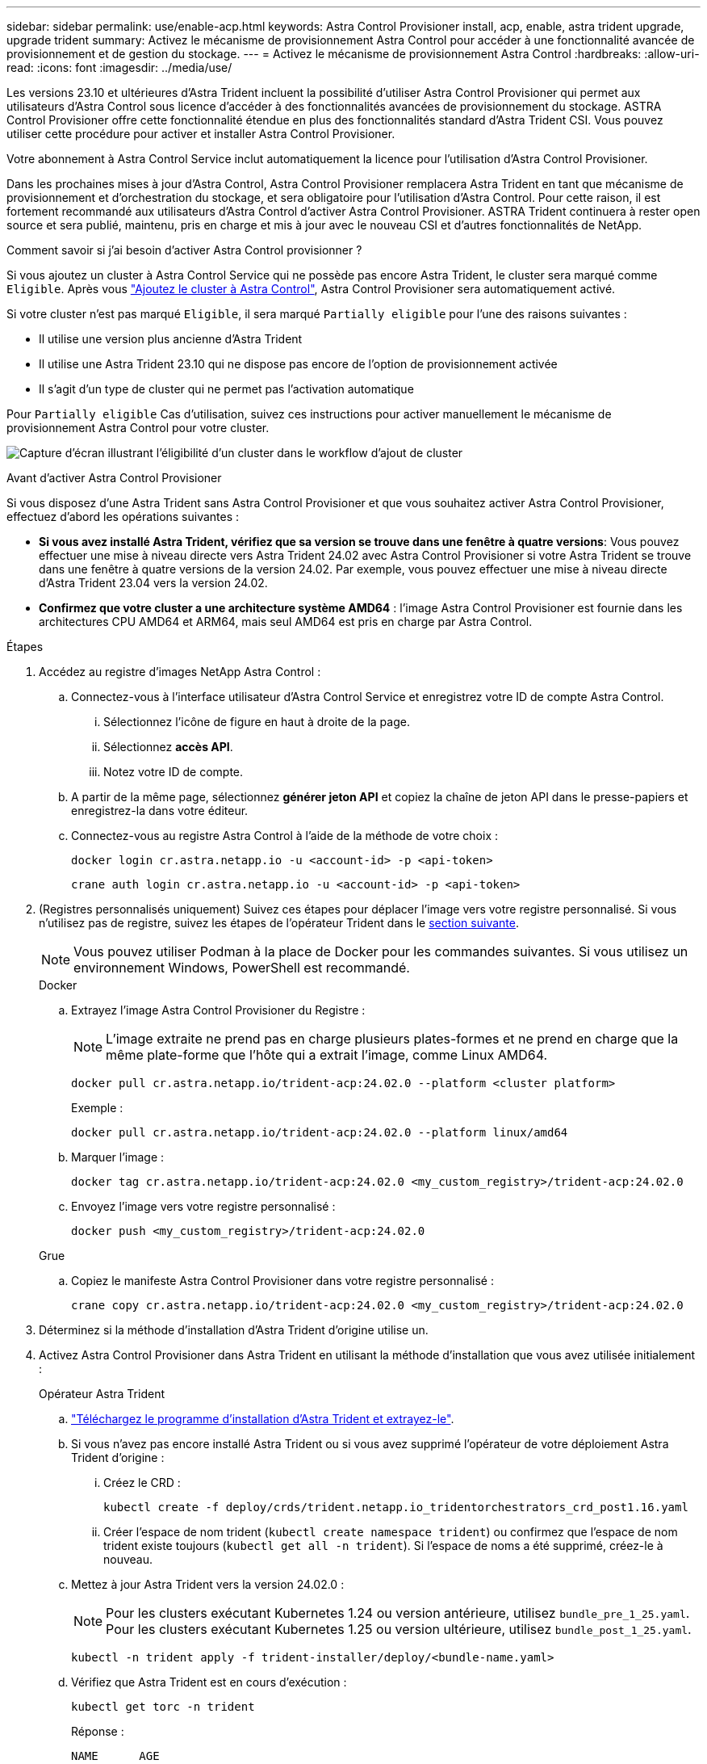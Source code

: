 ---
sidebar: sidebar 
permalink: use/enable-acp.html 
keywords: Astra Control Provisioner install, acp, enable, astra trident upgrade, upgrade trident 
summary: Activez le mécanisme de provisionnement Astra Control pour accéder à une fonctionnalité avancée de provisionnement et de gestion du stockage. 
---
= Activez le mécanisme de provisionnement Astra Control
:hardbreaks:
:allow-uri-read: 
:icons: font
:imagesdir: ../media/use/


[role="lead"]
Les versions 23.10 et ultérieures d'Astra Trident incluent la possibilité d'utiliser Astra Control Provisioner qui permet aux utilisateurs d'Astra Control sous licence d'accéder à des fonctionnalités avancées de provisionnement du stockage. ASTRA Control Provisioner offre cette fonctionnalité étendue en plus des fonctionnalités standard d'Astra Trident CSI. Vous pouvez utiliser cette procédure pour activer et installer Astra Control Provisioner.

Votre abonnement à Astra Control Service inclut automatiquement la licence pour l'utilisation d'Astra Control Provisioner.

Dans les prochaines mises à jour d'Astra Control, Astra Control Provisioner remplacera Astra Trident en tant que mécanisme de provisionnement et d'orchestration du stockage, et sera obligatoire pour l'utilisation d'Astra Control. Pour cette raison, il est fortement recommandé aux utilisateurs d'Astra Control d'activer Astra Control Provisioner. ASTRA Trident continuera à rester open source et sera publié, maintenu, pris en charge et mis à jour avec le nouveau CSI et d'autres fonctionnalités de NetApp.

.Comment savoir si j'ai besoin d'activer Astra Control provisionner ?
Si vous ajoutez un cluster à Astra Control Service qui ne possède pas encore Astra Trident, le cluster sera marqué comme `Eligible`. Après vous link:../get-started/add-first-cluster.html["Ajoutez le cluster à Astra Control"], Astra Control Provisioner sera automatiquement activé.

Si votre cluster n'est pas marqué `Eligible`, il sera marqué `Partially eligible` pour l'une des raisons suivantes :

* Il utilise une version plus ancienne d'Astra Trident
* Il utilise une Astra Trident 23.10 qui ne dispose pas encore de l'option de provisionnement activée
* Il s'agit d'un type de cluster qui ne permet pas l'activation automatique


Pour `Partially eligible` Cas d'utilisation, suivez ces instructions pour activer manuellement le mécanisme de provisionnement Astra Control pour votre cluster.

image:ac-acp-eligibility.png["Capture d'écran illustrant l'éligibilité d'un cluster dans le workflow d'ajout de cluster"]

.Avant d'activer Astra Control Provisioner
Si vous disposez d'une Astra Trident sans Astra Control Provisioner et que vous souhaitez activer Astra Control Provisioner, effectuez d'abord les opérations suivantes :

* *Si vous avez installé Astra Trident, vérifiez que sa version se trouve dans une fenêtre à quatre versions*: Vous pouvez effectuer une mise à niveau directe vers Astra Trident 24.02 avec Astra Control Provisioner si votre Astra Trident se trouve dans une fenêtre à quatre versions de la version 24.02. Par exemple, vous pouvez effectuer une mise à niveau directe d'Astra Trident 23.04 vers la version 24.02.
* *Confirmez que votre cluster a une architecture système AMD64* : l'image Astra Control Provisioner est fournie dans les architectures CPU AMD64 et ARM64, mais seul AMD64 est pris en charge par Astra Control.


.Étapes
. Accédez au registre d'images NetApp Astra Control :
+
.. Connectez-vous à l'interface utilisateur d'Astra Control Service et enregistrez votre ID de compte Astra Control.
+
... Sélectionnez l'icône de figure en haut à droite de la page.
... Sélectionnez *accès API*.
... Notez votre ID de compte.


.. A partir de la même page, sélectionnez *générer jeton API* et copiez la chaîne de jeton API dans le presse-papiers et enregistrez-la dans votre éditeur.
.. Connectez-vous au registre Astra Control à l'aide de la méthode de votre choix :
+
[source, docker]
----
docker login cr.astra.netapp.io -u <account-id> -p <api-token>
----
+
[source, crane]
----
crane auth login cr.astra.netapp.io -u <account-id> -p <api-token>
----


. (Registres personnalisés uniquement) Suivez ces étapes pour déplacer l'image vers votre registre personnalisé. Si vous n'utilisez pas de registre, suivez les étapes de l'opérateur Trident dans le <<no-registry,section suivante>>.
+

NOTE: Vous pouvez utiliser Podman à la place de Docker pour les commandes suivantes. Si vous utilisez un environnement Windows, PowerShell est recommandé.

+
[role="tabbed-block"]
====
.Docker
--
.. Extrayez l'image Astra Control Provisioner du Registre :
+

NOTE: L'image extraite ne prend pas en charge plusieurs plates-formes et ne prend en charge que la même plate-forme que l'hôte qui a extrait l'image, comme Linux AMD64.

+
[source, console]
----
docker pull cr.astra.netapp.io/trident-acp:24.02.0 --platform <cluster platform>
----
+
Exemple :

+
[listing]
----
docker pull cr.astra.netapp.io/trident-acp:24.02.0 --platform linux/amd64
----
.. Marquer l'image :
+
[source, console]
----
docker tag cr.astra.netapp.io/trident-acp:24.02.0 <my_custom_registry>/trident-acp:24.02.0
----
.. Envoyez l'image vers votre registre personnalisé :
+
[source, console]
----
docker push <my_custom_registry>/trident-acp:24.02.0
----


--
.Grue
--
.. Copiez le manifeste Astra Control Provisioner dans votre registre personnalisé :
+
[source, crane]
----
crane copy cr.astra.netapp.io/trident-acp:24.02.0 <my_custom_registry>/trident-acp:24.02.0
----


--
====
. Déterminez si la méthode d'installation d'Astra Trident d'origine utilise un.
. Activez Astra Control Provisioner dans Astra Trident en utilisant la méthode d'installation que vous avez utilisée initialement :
+
[role="tabbed-block"]
====
.Opérateur Astra Trident
--
.. https://docs.netapp.com/us-en/trident/trident-get-started/kubernetes-deploy-operator.html#step-1-download-the-trident-installer-package["Téléchargez le programme d'installation d'Astra Trident et extrayez-le"^].
.. Si vous n'avez pas encore installé Astra Trident ou si vous avez supprimé l'opérateur de votre déploiement Astra Trident d'origine :
+
... Créez le CRD :
+
[source, console]
----
kubectl create -f deploy/crds/trident.netapp.io_tridentorchestrators_crd_post1.16.yaml
----
... Créer l'espace de nom trident (`kubectl create namespace trident`) ou confirmez que l'espace de nom trident existe toujours (`kubectl get all -n trident`). Si l'espace de noms a été supprimé, créez-le à nouveau.


.. Mettez à jour Astra Trident vers la version 24.02.0 :
+

NOTE: Pour les clusters exécutant Kubernetes 1.24 ou version antérieure, utilisez `bundle_pre_1_25.yaml`. Pour les clusters exécutant Kubernetes 1.25 ou version ultérieure, utilisez `bundle_post_1_25.yaml`.

+
[source, console]
----
kubectl -n trident apply -f trident-installer/deploy/<bundle-name.yaml>
----
.. Vérifiez que Astra Trident est en cours d'exécution :
+
[source, console]
----
kubectl get torc -n trident
----
+
Réponse :

+
[listing]
----
NAME      AGE
trident   21m
----
.. [[Pull-secrets]]si vous avez un registre qui utilise des secrets, créez un secret à utiliser pour extraire l'image Astra Control Provisioner :
+
[source, console]
----
kubectl create secret docker-registry <secret_name> -n trident --docker-server=<my_custom_registry> --docker-username=<username> --docker-password=<token>
----
.. Modifiez la CR TridentOrchestrator et apportez les modifications suivantes :
+
[source, console]
----
kubectl edit torc trident -n trident
----
+
... Définissez un emplacement de Registre personnalisé pour l'image Astra Trident ou extrayez-le du Registre Astra Control (`tridentImage: <my_custom_registry>/trident:24.02.0` ou `tridentImage: netapp/trident:24.02.0`).
... Activez le mécanisme de provisionnement Astra Control (`enableACP: true`).
... Définissez l'emplacement de registre personnalisé pour l'image Astra Control Provisioner ou extrayez-le du registre Astra Control (`acpImage: <my_custom_registry>/trident-acp:24.02.0` ou `acpImage: cr.astra.netapp.io/trident-acp:24.02.0`).
... Si vous avez établi <<pull-secrets,secrets d'extraction d'image>> plus tôt dans cette procédure, vous pouvez les définir ici (`imagePullSecrets: - <secret_name>`). Utilisez le même nom secret que celui que vous avez établi lors des étapes précédentes.


+
[listing, subs="+quotes"]
----
apiVersion: trident.netapp.io/v1
kind: TridentOrchestrator
metadata:
  name: trident
spec:
  debug: true
  namespace: trident
  *tridentImage: <registry>/trident:24.02.0*
  *enableACP: true*
  *acpImage: <registry>/trident-acp:24.02.0*
  *imagePullSecrets:
  - <secret_name>*
----
.. Enregistrez et quittez le fichier. Le processus de déploiement commence automatiquement.
.. Vérifiez que l'opérateur, le déploiement et les réplicateurs sont créés.
+
[source, console]
----
kubectl get all -n trident
----
+

IMPORTANT: Il ne doit y avoir que *une instance* de l'opérateur dans un cluster Kubernetes. Ne créez pas plusieurs déploiements de l'opérateur Astra Trident.

.. Vérifiez le `trident-acp` le conteneur est en cours d'exécution `acpVersion` est `24.02.0` avec un état de `Installed`:
+
[source, console]
----
kubectl get torc -o yaml
----
+
Réponse :

+
[listing]
----
status:
  acpVersion: 24.02.0
  currentInstallationParams:
    ...
    acpImage: <registry>/trident-acp:24.02.0
    enableACP: "true"
    ...
  ...
  status: Installed
----


--
.tridentctl
--
.. https://docs.netapp.com/us-en/trident/trident-get-started/kubernetes-deploy-tridentctl.html#step-1-download-the-trident-installer-package["Téléchargez le programme d'installation d'Astra Trident et extrayez-le"^].
.. https://docs.netapp.com/us-en/trident/trident-managing-k8s/upgrade-tridentctl.html["Si vous disposez d'une Astra Trident, désinstallez-la du cluster qui l'héberge"^].
.. Installez Astra Trident avec Astra Control Provisioner activé (`--enable-acp=true`) :
+
[source, console]
----
./tridentctl -n trident install --enable-acp=true --acp-image=mycustomregistry/trident-acp:24.02
----
.. Vérifiez que le mécanisme de provisionnement Astra Control a été activé :
+
[source, console]
----
./tridentctl -n trident version
----
+
Réponse :

+
[listing]
----
+----------------+----------------+-------------+ | SERVER VERSION | CLIENT VERSION | ACP VERSION | +----------------+----------------+-------------+ | 24.02.0 | 24.02.0 | 24.02.0. | +----------------+----------------+-------------+
----


--
.Gouvernail
--
.. Si vous avez installé Astra Trident 23.07.1 ou une version antérieure, https://docs.netapp.com/us-en/trident/trident-managing-k8s/uninstall-trident.html#uninstall-a-trident-operator-installation["désinstaller"^] l'opérateur et les autres composants.
.. Si votre cluster Kubernetes s'exécute sur la version 1.24 ou antérieure, supprimez la psp :
+
[listing]
----
kubectl delete psp tridentoperatorpod
----
.. Ajout du référentiel Astra Trident Helm :
+
[listing]
----
helm repo add netapp-trident https://netapp.github.io/trident-helm-chart
----
.. Mettre à jour le graphique Helm :
+
[listing]
----
helm repo update netapp-trident
----
+
Réponse :

+
[listing]
----
Hang tight while we grab the latest from your chart repositories...
...Successfully got an update from the "netapp-trident" chart repository
Update Complete. ⎈Happy Helming!⎈
----
.. Répertorier les images :
+
[listing]
----
./tridentctl images -n trident
----
+
Réponse :

+
[listing]
----
| v1.28.0            | netapp/trident:24.02.0|
|                    | docker.io/netapp/trident-autosupport:24.02|
|                    | registry.k8s.io/sig-storage/csi-provisioner:v4.0.0|
|                    | registry.k8s.io/sig-storage/csi-attacher:v4.5.0|
|                    | registry.k8s.io/sig-storage/csi-resizer:v1.9.3|
|                    | registry.k8s.io/sig-storage/csi-snapshotter:v6.3.3|
|                    | registry.k8s.io/sig-storage/csi-node-driver-registrar:v2.10.0 |
|                    | netapp/trident-operator:24.02.0 (optional)
----
.. Vérifier que trident-Operator 24.02.0 est disponible :
+
[listing]
----
helm search repo netapp-trident/trident-operator --versions
----
+
Réponse :

+
[listing]
----
NAME                            CHART VERSION   APP VERSION     DESCRIPTION
netapp-trident/trident-operator 100.2402.0      24.02.0         A
----
.. Utiliser `helm install` et exécutez l'une des options suivantes qui incluent ces paramètres :
+
*** Un nom pour votre emplacement de déploiement
*** Version d'Astra Trident
*** Nom de l'image Astra Control Provisioner
*** Indicateur d'activation du provisionneur
*** (Facultatif) Un chemin de registre local. Si vous utilisez un registre local, votre https://docs.netapp.com/us-en/trident/trident-get-started/requirements.html#container-images-and-corresponding-kubernetes-versions["Images Trident"^] Peut être situé dans un registre ou dans des registres différents, mais toutes les images CSI doivent se trouver dans le même registre.
*** Espace de noms Trident




.Options
** Images sans registre


[listing]
----
helm install trident netapp-trident/trident-operator --version 100.2402.0 --set acpImage=cr.astra.netapp.io/trident-acp:24.02.0 --set enableACP=true --set operatorImage=netapp/trident-operator:24.02.0 --set tridentAutosupportImage=docker.io/netapp/trident-autosupport:24.02 --set tridentImage=netapp/trident:24.02.0 --namespace trident
----
** Images dans un ou plusieurs registres


[listing]
----
helm install trident netapp-trident/trident-operator --version 100.2402.0 --set acpImage=<your-registry>:<acp image> --set enableACP=true --set imageRegistry=<your-registry>/sig-storage --set operatorImage=netapp/trident-operator:24.02.0 --set tridentAutosupportImage=docker.io/netapp/trident-autosupport:24.02 --set tridentImage=netapp/trident:24.02.0 --namespace trident
----
Vous pouvez utiliser `helm list` pour vérifier les détails de l'installation tels que le nom, l'espace de noms, le graphique, l'état, la version de l'application, et numéro de révision.

[NOTE]
====
Si vous rencontrez des problèmes pour déployer Trident à l'aide d'Helm, exécutez cette commande pour désinstaller complètement Astra Trident :

[listing]
----
./tridentctl uninstall -n trident
----
*Ne pas* https://docs.netapp.com/us-en/trident/troubleshooting.html#completely-remove-astra-trident-and-crds["Retirez complètement les CRD Astra Trident"^] Dans le cadre de votre désinstallation avant de tenter à nouveau d'activer Astra Control Provisioner.

====
--
====


.Résultat
La fonctionnalité Astra Control Provisioner est activée et vous pouvez utiliser toutes les fonctions disponibles pour la version que vous exécutez.

Après l'installation d'Astra Control Provisioner, le cluster qui héberge le provisionneur dans l'interface utilisateur d'Astra Control affiche un `ACP version` plutôt que `Trident version` et le numéro de version actuellement installé.

image:ac-acp-version.png["Capture d'écran illustrant l'emplacement de la version ACP dans l'interface utilisateur"]

.Pour en savoir plus
* https://docs.netapp.com/us-en/trident/trident-managing-k8s/upgrade-operator-overview.html["Documentation sur les mises à niveau d'Astra Trident"^]

